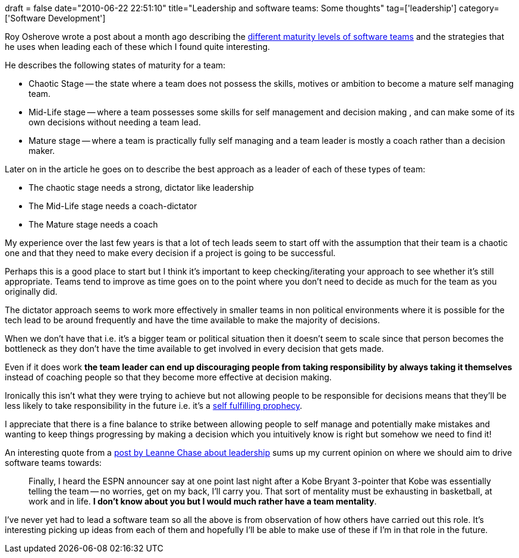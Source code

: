 +++
draft = false
date="2010-06-22 22:51:10"
title="Leadership and software teams: Some thoughts"
tag=['leadership']
category=['Software Development']
+++

Roy Osherove wrote a post about a month ago describing the http://5whys.com/blog/the-3-maturity-stages-of-a-software-team-and-how-scrum-fails.html[different maturity levels of software teams] and the strategies that he uses when leading each of these which I found quite interesting.

He describes the following states of maturity for a team:

* Chaotic Stage -- the state where a team does not possess the skills, motives or ambition to become a mature self managing team.
* Mid-Life stage -- where a team possesses some skills for self management and decision making , and can make some of its own decisions without needing a team lead.
* Mature stage -- where a team is practically fully self managing and a team leader is mostly a coach rather than a decision maker.

Later on in the article he goes on to describe the best approach as a leader of each of these types of team:

* The chaotic stage needs a strong, dictator like leadership
* The Mid-Life stage needs a coach-dictator
* The Mature stage needs a coach

My experience over the last few years is that a lot of tech leads seem to start off with the assumption that their team is a chaotic one and that they need to make every decision if a project is going to be successful.

Perhaps this is a good place to start but I think it's important to keep checking/iterating your approach to see whether it's still appropriate. Teams tend to improve as time goes on to the point where you don't need to decide as much for the team as you originally did.

The dictator approach seems to work more effectively in smaller teams in non political environments where it is possible for the tech lead to be around frequently and have the time available to make the majority of decisions.

When we don't have that i.e. it's a bigger team or political situation then it doesn't seem to scale since that person becomes the bottleneck as they don't have the time available to get involved in every decision that gets made.

Even if it does work *the team leader can end up discouraging people from taking responsibility by always taking it themselves* instead of coaching people so that they become more effective at decision making.

Ironically this isn't what they were trying to achieve but not allowing people to be responsible for decisions means that they'll be less likely to take responsibility in the future i.e. it's a http://en.wikipedia.org/wiki/Self-fulfilling_prophecy[self fulfilling prophecy].

I appreciate that there is a fine balance to strike between allowing people to self manage and potentially make mistakes and wanting to keep things progressing by making a decision which you intuitively know is right but somehow we need to find it!

An interesting quote from a http://www.brazencareerist.com/2010/06/11/what-the-celtics-win-can-teach-you-about-leadership[post by Leanne Chase about leadership] sums up my current opinion on where we should aim to drive software teams towards:

____
Finally, I heard the ESPN announcer say at one point last night after a Kobe Bryant 3-pointer that Kobe was essentially telling the team -- no worries, get on my back, I'll carry you. That sort of mentality must be exhausting in basketball, at work and in life. *I don't know about you but I would much rather have a team mentality*.
____

I've never yet had to lead a software team so all the above is from observation of how others have carried out this role. It's interesting picking up ideas from each of them and hopefully I'll be able to make use of these if I'm in that role in the future.

